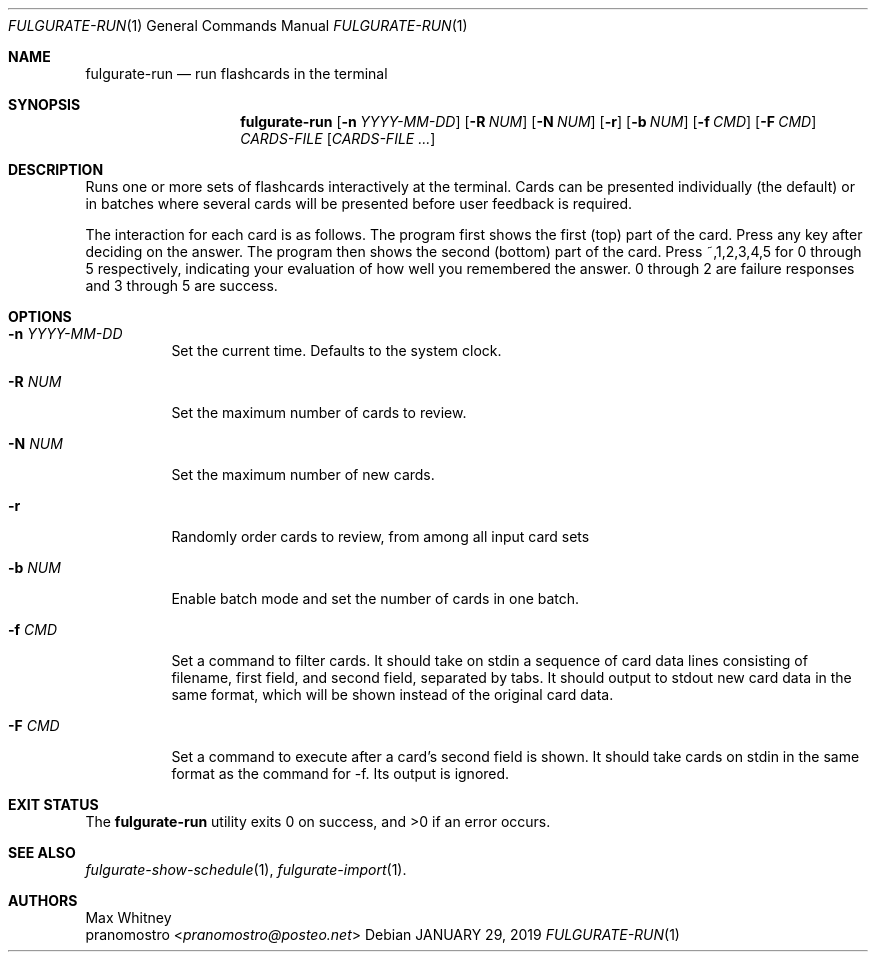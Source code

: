 .Dd JANUARY 29, 2019
.Dt FULGURATE-RUN 1
.Os

.Sh NAME
.Nm fulgurate-run
.Nd run flashcards in the terminal

.Sh SYNOPSIS
.Nm
.Op Fl n Ar YYYY-MM-DD
.Op Fl R Ar NUM
.Op Fl N Ar NUM
.Op Fl r
.Op Fl b Ar NUM
.Op Fl f Ar CMD
.Op Fl F Ar CMD
.Ar CARDS-FILE
.Op Ar CARDS-FILE ...

.Sh DESCRIPTION
Runs one or more sets of flashcards interactively at the terminal. Cards
can be presented individually (the default) or in batches where several
cards will be presented before user feedback is required.
.Pp
The interaction for each card is as follows. The program first shows
the first (top) part of the card. Press any key after deciding on the
answer. The program then shows the second (bottom) part of the card. Press
~,1,2,3,4,5 for 0 through 5 respectively, indicating your evaluation of
how well you remembered the answer. 0 through 2 are failure responses
and 3 through 5 are success.

.Sh OPTIONS
.Bl -tag -width Ds
.It Fl n Ar YYYY-MM-DD
Set the current time. Defaults to the system clock.
.It Fl R Ar NUM
Set the maximum number of cards to review.
.It Fl N Ar NUM
Set the maximum number of new cards.
.It Fl r
Randomly order cards to review, from among all input card sets
.It Fl b Ar NUM
Enable batch mode and set the number of cards in one batch.
.It Fl f Ar CMD
Set a command to filter cards. It should take on stdin a sequence of
card data lines consisting of filename, first field, and second field,
separated by tabs. It should output to stdout new card data in the same
format, which will be shown instead of the original card data.
.It Fl F Ar CMD
Set a command to execute after a card's second field is shown. It should
take cards on stdin in the same format as the command for -f. Its output
is ignored.

.Sh EXIT STATUS
.Ex -std

.Sh SEE ALSO
.Xr fulgurate-show-schedule 1 ,
.Xr fulgurate-import 1 .

.Sh AUTHORS
.An Max Whitney
.An pranomostro Aq Mt pranomostro@posteo.net
